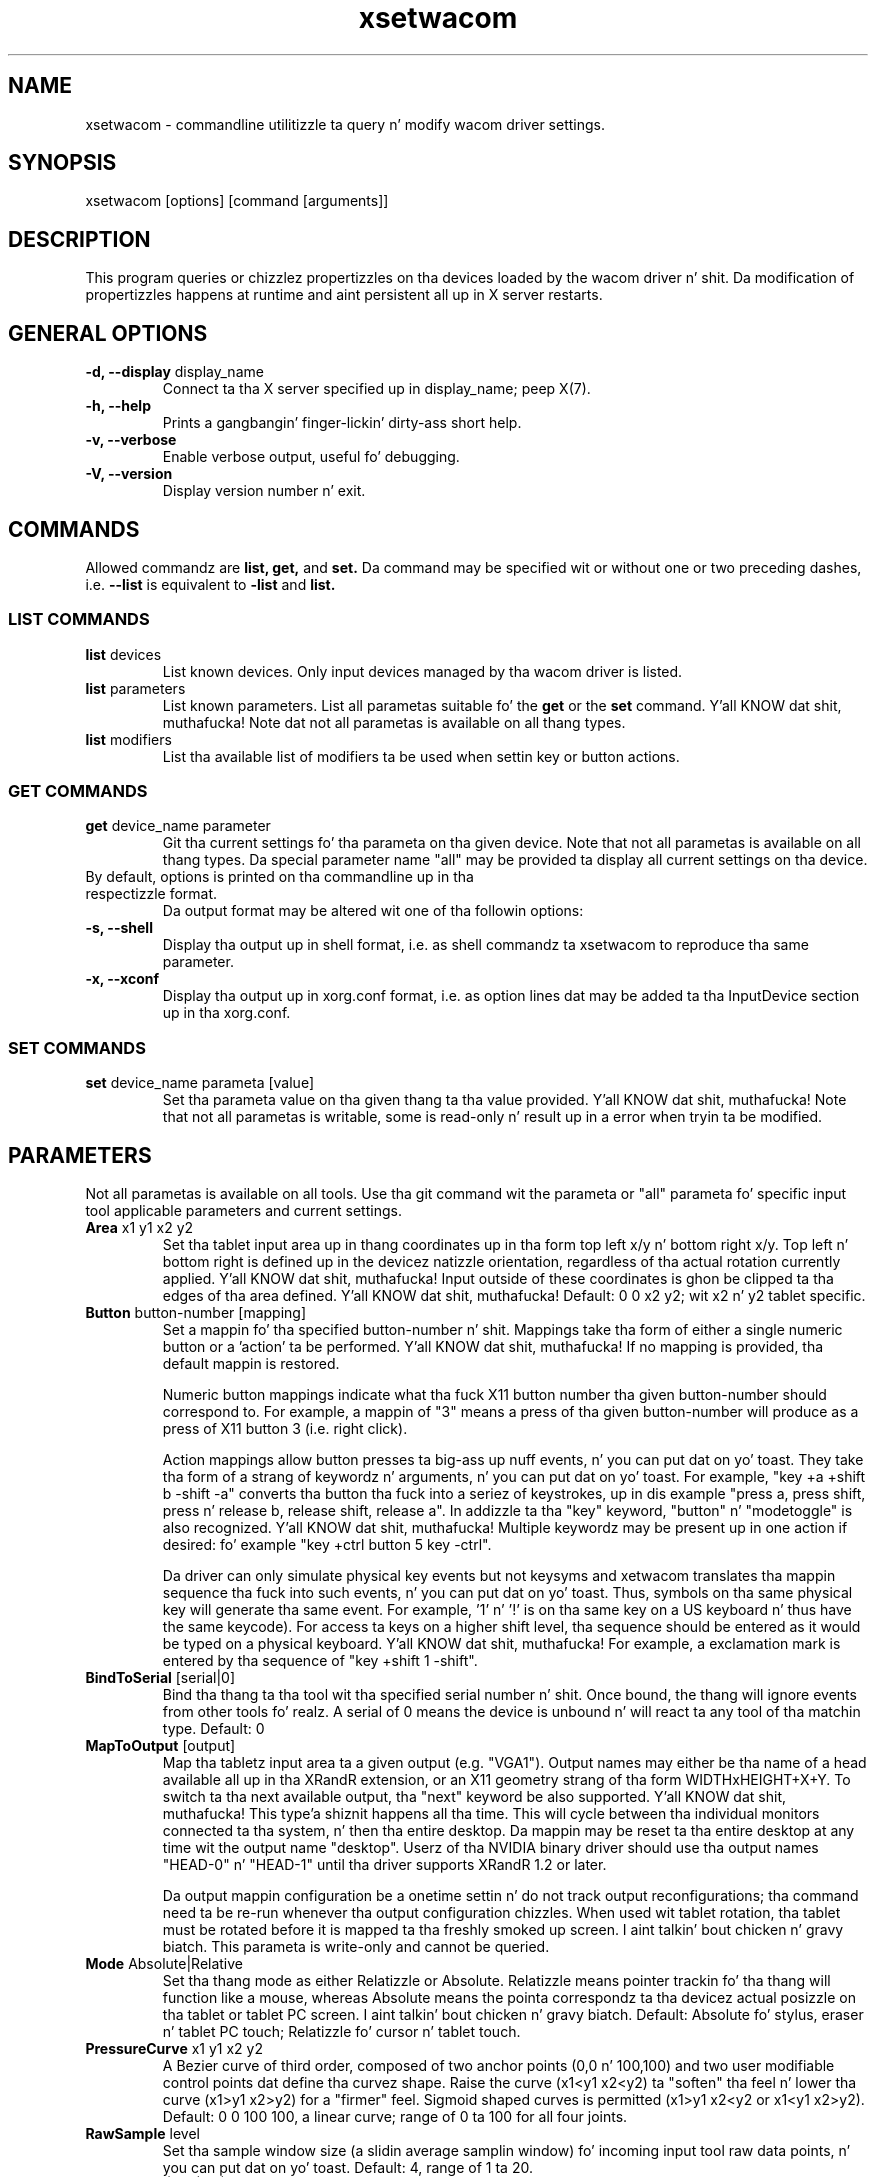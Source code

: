 .\" shorthand fo' double quote dat works all over dis biiiatch.
.ds q \N'34'
.TH xsetwacom 1 "xf86-input-wacom 0.23.0" "X Version 11"
.SH NAME
.LP
xsetwacom \- commandline utilitizzle ta query n' modify wacom driver settings.
.SH "SYNOPSIS"
.LP
xsetwacom [options] [command [arguments]]

.SH "DESCRIPTION"
.LP
This program queries or chizzlez propertizzles on tha devices loaded by the
wacom driver n' shit. Da modification of propertizzles happens at runtime
and aint persistent all up in X server restarts.
.SH "GENERAL OPTIONS"
.TP
\fB-d, --display\fR display_name
Connect ta tha X server specified up in display_name; peep X(7).
.TP
\fB-h, --help\fR
Prints a gangbangin' finger-lickin' dirty-ass short help.
.TP
\fB-v, --verbose\fR
Enable verbose output, useful fo' debugging.
.TP
\fB-V, --version\fR
Display version number n' exit.

.SH "COMMANDS"
.LP
Allowed commandz are
.B list,
.B get,
and
.B set.
Da command may be specified wit or without one or two preceding
dashes, i.e.
.B --list
is equivalent to
.B -list
and
.B list.

.SS "LIST COMMANDS"
.TP
\fBlist\fR devices
List known devices. Only input devices managed by tha wacom
driver is listed.
.TP
\fBlist\fR parameters
List known parameters. List all parametas suitable fo' the
.B get
or the
.B set
command. Y'all KNOW dat shit, muthafucka! Note dat not all parametas is available on all thang types.
.TP
\fBlist\fR modifiers
List tha available list of modifiers ta be used when settin key or button
actions.

.SS "GET COMMANDS"
.TP
\fBget\fR device_name parameter
Git tha current settings fo' tha parameta on tha given device. Note that
not all parametas is available on all thang types. Da special parameter
name "all" may be provided ta display all current settings on tha device.
.TP
By default, options is printed on tha commandline up in tha respectizzle format.
Da output format may be altered wit one of tha followin options:
.TP
\fB-s, --shell\fR
Display tha output up in shell format, i.e. as shell commandz ta xsetwacom to
reproduce tha same parameter.
.TP
\fB-x, --xconf\fR
Display tha output up in xorg.conf format, i.e. as option lines dat may be
added ta tha InputDevice section up in tha xorg.conf.

.SS "SET COMMANDS"
.TP
\fBset\fR device_name parameta [value]
Set tha parameta value on tha given thang ta tha value provided. Y'all KNOW dat shit, muthafucka! Note that
not all parametas is writable, some is read-only n' result up in a error
when tryin ta be modified.

.SH "PARAMETERS"
.LP
Not all parametas is available on all tools.  Use tha git command wit the
parameta or "all" parameta fo' specific input tool applicable parameters
and current settings.
.TP
\fBArea\fR x1 y1 x2 y2
Set tha tablet input area up in thang coordinates up in tha form top left
x/y n' bottom right x/y. Top left n' bottom right is defined up in the
devicez natizzle orientation, regardless of tha actual rotation currently
applied. Y'all KNOW dat shit, muthafucka! Input outside of these coordinates is ghon be clipped ta tha edges
of tha area defined. Y'all KNOW dat shit, muthafucka!  Default:  0 0 x2 y2; wit x2 n' y2 tablet specific.
.TP
\fBButton\fR button-number [mapping]
Set a mappin fo' tha specified button-number n' shit. Mappings take tha form of
either a single numeric button or a 'action' ta be performed. Y'all KNOW dat shit, muthafucka! If no mapping
is provided, tha default mappin is restored.

Numeric button mappings indicate what tha fuck X11 button number tha given button-number
should correspond to. For example, a mappin of "3" means a press of tha given
button-number will produce as a press of X11 button 3 (i.e. right click).

Action mappings allow button presses ta big-ass up nuff events, n' you can put dat on yo' toast. They take tha form
of a strang of keywordz n' arguments, n' you can put dat on yo' toast. For example, "key +a +shift b -shift -a"
converts tha button tha fuck into a seriez of keystrokes, up in dis example "press a, press
shift, press n' release b, release shift, release a". In addizzle ta tha "key"
keyword, "button" n' "modetoggle" is also recognized. Y'all KNOW dat shit, muthafucka! Multiple keywordz may
be present up in one action if desired: fo' example "key +ctrl button 5 key -ctrl".

Da driver can only simulate physical key events but not keysyms and
xetwacom translates tha mappin sequence tha fuck into such events, n' you can put dat on yo' toast. Thus,
symbols on tha same physical key will generate tha same event. For
example, '1' n' '!' is on tha same key on a US keyboard n' thus have the
same keycode).  For access ta keys on a higher shift level, tha sequence
should be entered as it would be typed on a physical keyboard. Y'all KNOW dat shit, muthafucka! For example,
a exclamation mark is entered by tha sequence of "key +shift 1 -shift".
.TP
\fBBindToSerial\fR [serial|0]
Bind tha thang ta tha tool wit tha specified serial number n' shit. Once bound,
the thang will ignore events from other tools fo' realz. A serial of 0 means the
device is unbound n' will react ta any tool of tha matchin type.
Default: 0
.TP
\fBMapToOutput\fR [output]
Map tha tabletz input area ta a given output (e.g. "VGA1"). Output names may
either be tha name of a head available all up in tha XRandR extension, or an
X11 geometry strang of tha form WIDTHxHEIGHT+X+Y. To switch ta tha next
available output, tha "next" keyword be also supported. Y'all KNOW dat shit, muthafucka! This type'a shiznit happens all tha time. This will cycle
between tha individual monitors connected ta tha system, n' then tha entire
desktop. Da mappin may be reset ta tha entire desktop at any time wit the
output name "desktop". Userz of tha NVIDIA binary driver should use tha output
names "HEAD-0" n' "HEAD-1" until tha driver supports XRandR 1.2 or later.

Da output mappin configuration be a onetime settin n' do not track output
reconfigurations; tha command need ta be re-run whenever tha output
configuration chizzles. When used wit tablet rotation, tha tablet must be
rotated before it is mapped ta tha freshly smoked up screen. I aint talkin' bout chicken n' gravy biatch. This parameta is write-only
and cannot be queried.
.TP
\fBMode\fR Absolute|Relative
Set tha thang mode as either Relatizzle or Absolute. Relatizzle means pointer
trackin fo' tha thang will function like a mouse, whereas Absolute means
the pointa correspondz ta tha devicez actual posizzle on tha tablet or
tablet PC screen. I aint talkin' bout chicken n' gravy biatch.  Default:  Absolute fo' stylus, eraser n' tablet PC touch;
Relatizzle fo' cursor n' tablet touch.
.TP
\fBPressureCurve\fR x1 y1 x2 y2
A Bezier curve of third order, composed of two anchor points (0,0 n' 100,100)
and two user modifiable control points dat define tha curvez shape.  Raise
the curve (x1<y1 x2<y2) ta "soften" tha feel n' lower tha curve (x1>y1 x2>y2)
for a "firmer" feel.  Sigmoid shaped curves is permitted (x1>y1 x2<y2 or
x1<y1 x2>y2).  Default:  0 0 100 100, a linear curve; range of 0 ta 100 for
all four joints.
.TP
\fBRawSample\fR level
Set tha sample window size (a slidin average samplin window) fo' incoming
input tool raw data points, n' you can put dat on yo' toast.  Default:  4, range of 1 ta 20.
.TP
\fBRotate\fR none|half|cw|ccw
Set tha tablet ta tha given rotation:
  none: tha tablet aint rotated n' uses its natural rotation
  half: tha tablet is rotated by 180 degrees (upside-down)
  cw: tha tablet is rotated 90 degrees clockwise
  ccw: tha tablet is rotated 90 degrees counter-clockwise

Rotation be a tablet-wide option: rotation of one tool affects all other tools
associated wit tha same tablet. When tha tablet is physically rotated, rotate
any tool ta tha correspondin orientation. I aint talkin' bout chicken n' gravy biatch.  Default:  none
.TP
\fBSuppress\fR level
Set tha delta (difference) cutoff level fo' further processin of incoming
input tool coordinizzle joints, n' you can put dat on yo' toast.  For example a X or Y coordinizzle event will be
sent only if tha chizzle between tha current X or Y coordinizzle n' the
previous one is pimped outa than tha Suppress value.  Da same applies to
heat level (Z coordinate) n' Tilt rotation joints, n' you can put dat on yo' toast.  With a cold-ass lil current
absolute wheel (AbsWheel) or Tilt value tha delta between it n' the
previous value must be equal ta or pimped outa than tha Suppress value up in order
to be busted on. I aint talkin' bout chicken n' gravy biatch.  Suppress be a tablet wide parameter n' shit.  A specified delta
level fo' one input tool be applied ta all input tool coordinates.  To
disable suppression bust a level of 0.  Default:  2, range of 0 ta 100.
.TP
\fBTabletDebugLevel\fR level
Set tha debug level fo' dis tablet ta tha given level. This only affects
code paths dat is shared between nuff muthafuckin tools on tha same physical
tablet fo' realz. A higher level means mo' fine-grained debug lyrics, a level of 0
turns debuggin off fo' dis tool. Requires tha driver ta be built with
debuggin enabled. Y'all KNOW dat shit, muthafucka! See also ToolDebugLevel.  Default:  0, range of 0 ta 12.
.TP
\fBTabletPCButton\fR on|off
If on, tha stylus must be up in contact wit tha screen fo' a stylus side button
to work.  If off, stylus buttons will work once tha stylus is up in proximity
of tha tablet (regardless of whether it is touchin tha screen).  Default:  on
for Tablet PCs; off fo' all other models.
.TP
\fBToolSerialPrevious\fR
Git tha serial number of tha tool dat was last up in proximitizzle last. This
serial number is updated whenever tha tool goes outta proximity. If the
current tool went outta proximitizzle once, dis serial number is tha one of
the current tool. This be a read-only parameter.
.TP
\fBTouch\fR on|off
If on, bust a nut on events is reported ta userland, i.e., system cursor moves when
user touches tha tablet. If off, bust a nut on events is ignored. Y'all KNOW dat shit, muthafucka! Default: on for
devices dat support touch; off fo' all other models.
.TP
\fBCursorProximity\fR distance
sets tha max distizzle from tablet ta stop reportin movement fo' cursor in
relatizzle mode. Default fo' Intuos series is 10, fo' Graphire series (including
Volitos) is 42. Only available fo' tha cursor/puck device.
.TP
\fBThreshold\fR level
Set tha minimum heat necessary ta generate a Button event fo' tha stylus
tip, eraser, or touch.  Da heat levelz of all tablets is normalized to
2048 levels irregardless of tha actual hardware supported levels.  This
parameta is independent of tha PressureCurve parameter n' shit.  Default:  27,
range of 0 ta 2047.
.TP
\fBToolDebugLevel\fR level
Set tha debug level fo' dis tool ta tha given level. This only affects
code paths dat is specific ta a given tool fo' realz. A higher level means more
fine-grained debug lyrics, a level of 0 turns debuggin off fo' this
tool. Requires tha driver ta be built wit debuggin enabled. Y'all KNOW dat shit, muthafucka! See also
TabletDebugLevel.  Default:  0, range of 0 ta 12.


.SH "AUTHORS"
Peta Hutterer <peter.hutterer@redhat.com>

.SH "SEE ALSO"
Xorg(1), wacom(4),
xorg.conf(5),
X(7)
.PP
Mo' shiznit be available at http://linuxwacom.sourceforge.net
